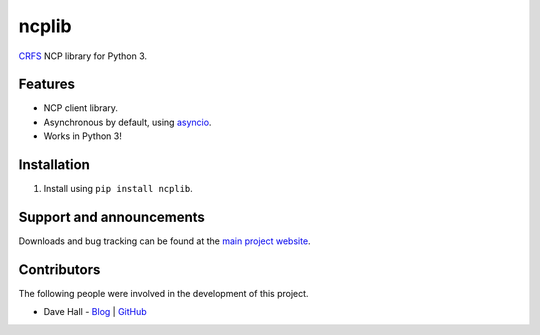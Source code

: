 ncplib
======

`CRFS <http://www.crfs.com/>`_ NCP library for Python 3.


Features
--------

- NCP client library.
- Asynchronous by default, using `asyncio <https://docs.python.org/3.4/library/asyncio.html>`_.
- Works in Python 3!


Installation
------------

1. Install using ``pip install ncplib``.


Support and announcements
-------------------------

Downloads and bug tracking can be found at the `main project
website <https://github.com/CRFS/python3-ncplib>`_.

    
Contributors
------------

The following people were involved in the development of this project.

- Dave Hall - `Blog <http://blog.etianen.com/>`_ | `GitHub <http://github.com/etianen>`_

